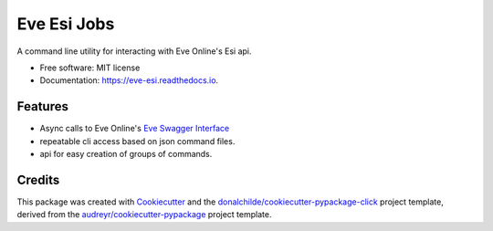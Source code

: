 ============
Eve Esi Jobs
============


.. image:: https://img.shields.io/pypi/v/eve_esi_jobs.svg
        :target: https://pypi.python.org/pypi/eve_esi_jobs

.. image:: https://img.shields.io/travis/DonalChilde/eve_esi_jobs.svg
        :target: https://travis-ci.com/DonalChilde/eve_esi_jobs

.. image:: https://readthedocs.org/projects/eve-esi/badge/?version=latest
        :target: https://eve-esi.readthedocs.io/en/latest/?version=latest
        :alt: Documentation Status



A command line utility for interacting with Eve Online's Esi api.


* Free software: MIT license
* Documentation: https://eve-esi.readthedocs.io.


Features
--------

* Async calls to Eve Online's `Eve Swagger Interface`_
* repeatable cli access based on json command files.
* api for easy creation of groups of commands.

Credits
-------

This package was created with Cookiecutter_ and the `donalchilde/cookiecutter-pypackage-click`_ project template, derived from the `audreyr/cookiecutter-pypackage`_ project template.

.. _Cookiecutter: https://github.com/audreyr/cookiecutter
.. _`audreyr/cookiecutter-pypackage`: https://github.com/audreyr/cookiecutter-pypackage
.. _`Eve Swagger Interface`: https://esi.evetech.net/ui/
.. _`donalchilde/cookiecutter-pypackage-click`: https://github.com/donalchilde/cookiecutter-pypackage-click
